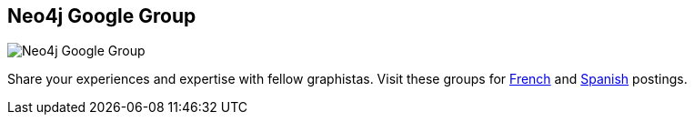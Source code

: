 == Neo4j Google Group
:type: link
:url: http://groups.google.com/group/neo4j
image::http://assets.neo4j.org/img/logo/googlegroups.png[Neo4j Google Group,role=thumbnail]
:key: mailing_list
:actionText: Join now


[INTRO]
Share your experiences and expertise with fellow graphistas. Visit these groups for http://groups.google.com/group/neo4jfr[French] and http://groups.google.com/group/neo4jes[Spanish] postings.